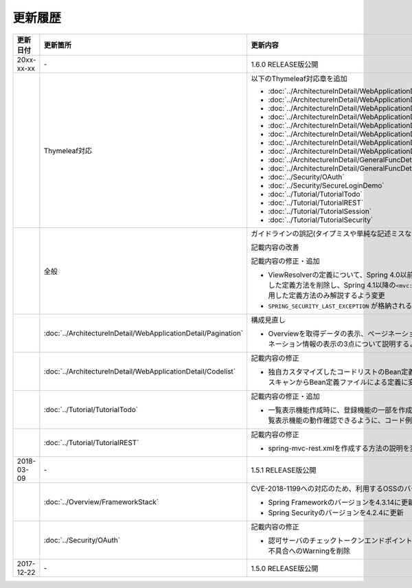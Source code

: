 更新履歴
================================================================================

.. tabularcolumns:: |p{0.15\linewidth}|p{0.25\linewidth}|p{0.60\linewidth}|
.. list-table::
    :header-rows: 1
    :widths: 15 25 60
    :class: longtable

    * - 更新日付
      - 更新箇所
      - 更新内容

    * - 20xx-xx-xx
      - \-
      - 1.6.0 RELEASE版公開

    * -
      - Thymeleaf対応
      - 以下のThymeleaf対応章を追加

        * :doc:`../ArchitectureInDetail/WebApplicationDetail/Thymeleaf`
        * :doc:`../ArchitectureInDetail/WebApplicationDetail/Pagination`
        * :doc:`../ArchitectureInDetail/WebApplicationDetail/Internationalization`
        * :doc:`../ArchitectureInDetail/WebApplicationDetail/Codelist`
        * :doc:`../ArchitectureInDetail/WebApplicationDetail/FileUpload`
        * :doc:`../ArchitectureInDetail/WebApplicationDetail/FileDownload`
        * :doc:`../ArchitectureInDetail/WebApplicationDetail/Ajax`
        * :doc:`../ArchitectureInDetail/WebApplicationDetail/HealthCheck`
        * :doc:`../ArchitectureInDetail/GeneralFuncDetail/DateAndTime`
        * :doc:`../ArchitectureInDetail/GeneralFuncDetail/JodaTime`
        * :doc:`../Security/OAuth`
        * :doc:`../Security/SecureLoginDemo`
        * :doc:`../Tutorial/TutorialTodo`
        * :doc:`../Tutorial/TutorialREST`
        * :doc:`../Tutorial/TutorialSession`
        * :doc:`../Tutorial/TutorialSecurity`

    * -
      - 全般
      - ガイドラインの誤記(タイプミスや単純な記述ミスなど)の修正

        記載内容の改善

        記載内容の修正・追加

        * ViewResolverの定義について、Spring 4.0以前からの\ ``<bean>``\要素を使用した定義方法を削除し、Spring 4.1以降の\ ``<mvc:view-resolvers>``\要素を使用した定義方法のみ解説するよう変更

        * \ ``SPRING_SECURITY_LAST_EXCEPTION`` \ が格納されるスコープの説明を修正

    * -
      - :doc:`../ArchitectureInDetail/WebApplicationDetail/Pagination`
      - 構成見直し

        * Overviewを取得データの表示、ページネーションリンクの表示、ページネーション情報の表示の3点について説明するように変更

    * -
      - :doc:`../ArchitectureInDetail/WebApplicationDetail/Codelist`
      - 記載内容の修正

        * 独自カスタマイズしたコードリストのBean定義方法を、コンポーネントスキャンからBean定義ファイルによる定義に変更

    * -
      - :doc:`../Tutorial/TutorialTodo`
      - 記載内容の修正・追加

        * 一覧表示機能作成時に、登録機能の一部を作成していた部分を変更し、一覧表示機能の動作確認できるように、コード例を追加

    * -
      - :doc:`../Tutorial/TutorialREST`
      - 記載内容の修正

        * spring-mvc-rest.xmlを作成する方法の説明を変更

    * - 2018-03-09
      - \-
      - 1.5.1 RELEASE版公開

    * - 
      - :doc:`../Overview/FrameworkStack`
      - CVE-2018-1199への対応のため、利用するOSSのバージョンを更新

        * Spring Frameworkのバージョンを4.3.14に更新
        * Spring Securityのバージョンを4.2.4に更新
    * -
      - :doc:`../Security/OAuth`
      - 記載内容の修正
  
        * 認可サーバのチェックトークンエンドポイントのURL設定が反映されない不具合へのWarningを削除

    * - 2017-12-22
      - \-
      - 1.5.0 RELEASE版公開

.. raw:: latex

   \newpage
